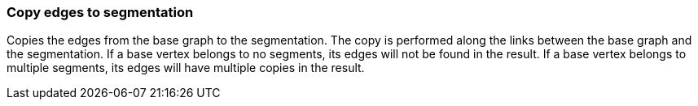 ### Copy edges to segmentation

Copies the edges from the base graph to the segmentation. The copy is performed along the links
between the base graph and the segmentation. If a base vertex belongs to no segments, its edges
will not be found in the result. If a base vertex belongs to multiple segments, its edges will
have multiple copies in the result.
